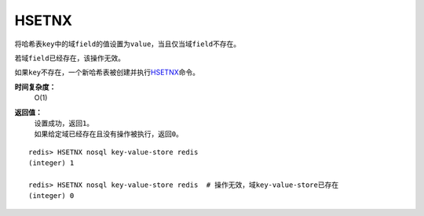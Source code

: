 .. _hsetnx:

HSETNX
=======

.. function:: HSETNX key field value

将哈希表\ ``key``\ 中的域\ ``field``\ 的值设置为\ ``value``\ ，当且仅当域\ ``field``\ 不存在。

若域\ ``field``\ 已经存在，该操作无效。    

如果\ ``key``\ 不存在，一个新哈希表被创建并执行\ `HSETNX`_\ 命令。

**时间复杂度：**
    O(1)

**返回值：**
    | 设置成功，返回\ ``1``\ 。
    | 如果给定域已经存在且没有操作被执行，返回\ ``0``\ 。

::

    redis> HSETNX nosql key-value-store redis
    (integer) 1

    redis> HSETNX nosql key-value-store redis  # 操作无效，域key-value-store已存在
    (integer) 0


